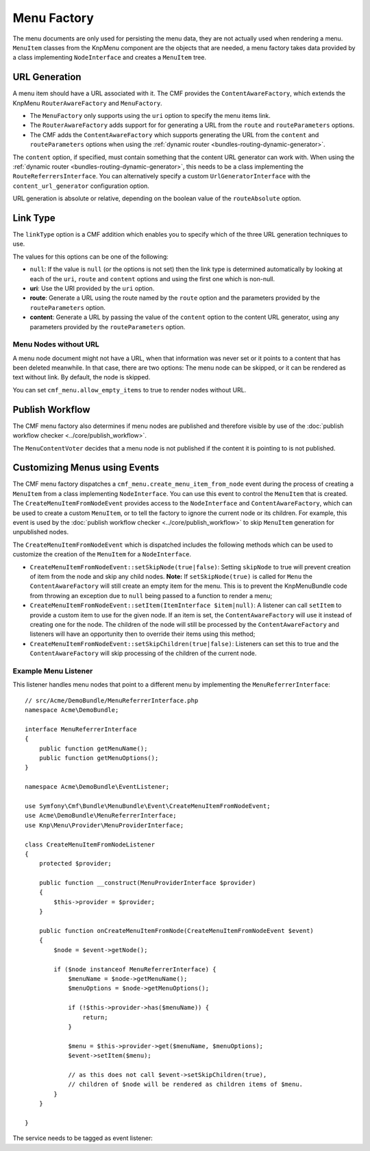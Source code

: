 .. index::
    single: menu factory; MenuBundle

Menu Factory
============

The menu documents are only used for persisting the menu data, they are not
actually used when rendering a menu. ``MenuItem`` classes from the KnpMenu
component are the objects that are needed, a menu factory takes data provided by
a class implementing ``NodeInterface`` and creates a ``MenuItem`` tree.

.. _bundles_menu_menu_factory_url_generation:

URL Generation
--------------

A menu item should have a URL associated with it. The CMF provides the
``ContentAwareFactory``, which extends the KnpMenu ``RouterAwareFactory`` and
``MenuFactory``.

* The ``MenuFactory`` only supports using the ``uri`` option to specify the
  menu items link.
* The ``RouterAwareFactory`` adds support for for generating a URL from the
  ``route`` and ``routeParameters`` options.
* The CMF adds the ``ContentAwareFactory`` which supports generating the URL
  from the ``content`` and ``routeParameters`` options when using the
  :ref:`dynamic router <bundles-routing-dynamic-generator>`.

The ``content`` option, if specified, must contain something that the content
URL generator can work with. When using the :ref:`dynamic router
<bundles-routing-dynamic-generator>`, this needs to be a class implementing
the ``RouteReferrersInterface``. You can alternatively specify a custom
``UrlGeneratorInterface`` with the ``content_url_generator`` configuration
option.

.. versionadded:: 1.2
    The ``content_url_generator`` option was introduced in CmfMenuBundle 1.2.0.
    Prior to 1.2, the default service ``router`` was hardcoded to generate URLs
    from content.

URL generation is absolute or relative, depending on the boolean value of the
``routeAbsolute`` option.

.. _bundles_menu_menu_factory_link_type:

Link Type
---------

The ``linkType`` option is a CMF addition which enables you to specify which
of the three URL generation techniques to use.

The values for this options can be one of the following:

* ``null``: If the value is ``null`` (or the options is not set) then the link
  type is determined automatically by looking at each of the ``uri``, ``route``
  and ``content`` options and using the first one which is non-null.
* **uri**: Use the URI provided by the ``uri`` option.
* **route**: Generate a URL using the route named by the ``route`` option
  and the parameters provided by the ``routeParameters`` option.
* **content**: Generate a URL by passing the value of the ``content`` option to
  the content URL generator, using any parameters provided by the
  ``routeParameters`` option.

Menu Nodes without URL
~~~~~~~~~~~~~~~~~~~~~~

A menu node document might not have a URL, when that information was never set
or it points to a content that has been deleted meanwhile. In that case, there
are two options: The menu node can be skipped, or it can be rendered as text
without link. By default, the node is skipped.

You can set ``cmf_menu.allow_empty_items`` to true to render nodes without URL.

Publish Workflow
----------------

The CMF menu factory also determines if menu nodes are published and therefore
visible by use of the :doc:`publish workflow checker
<../core/publish_workflow>`.

.. versionadded:: 1.1
    The ``MenuContentVoter`` was introduced in CmfMenuBundle 1.1.

The ``MenuContentVoter`` decides that a menu node is not published if the
content it is pointing to is not published.

Customizing Menus using Events
------------------------------

The CMF menu factory dispatches a ``cmf_menu.create_menu_item_from_node`` event
during the process of creating a ``MenuItem`` from a class implementing
``NodeInterface``. You can use this event to control the ``MenuItem`` that is
created. The ``CreateMenuItemFromNodeEvent`` provides access to the
``NodeInterface`` and ``ContentAwareFactory``, which can be used to create a
custom ``MenuItem``, or to tell the factory to ignore the current node or its
children. For example, this event is used by the
:doc:`publish workflow checker <../core/publish_workflow>` to skip
``MenuItem`` generation for unpublished nodes.

The ``CreateMenuItemFromNodeEvent`` which is dispatched includes the following
methods which can be used to customize the creation of the ``MenuItem`` for a
``NodeInterface``.

* ``CreateMenuItemFromNodeEvent::setSkipNode(true|false)``: Setting
  ``skipNode`` to true will prevent creation of item from the node and skip
  any child nodes.
  **Note:** If ``setSkipNode(true)`` is called for ``Menu`` the
  ``ContentAwareFactory`` will still create an empty item for the menu. This is
  to prevent the KnpMenuBundle code from throwing an exception due to ``null``
  being passed to a function to render a menu;
* ``CreateMenuItemFromNodeEvent::setItem(ItemInterface $item|null)``: A
  listener can call ``setItem`` to provide a custom item to use for the given node.
  If an item is set, the ``ContentAwareFactory`` will use it instead of
  creating one for the node. The children of the node will still be processed
  by the ``ContentAwareFactory`` and listeners will have an opportunity then to
  override their items using this method;
* ``CreateMenuItemFromNodeEvent::setSkipChildren(true|false)``: Listeners can
  set this to true and the ``ContentAwareFactory`` will skip processing of the
  children of the current node.

Example Menu Listener
~~~~~~~~~~~~~~~~~~~~~

This listener handles menu nodes that point to a different menu by implementing
the ``MenuReferrerInterface``::

    // src/Acme/DemoBundle/MenuReferrerInterface.php
    namespace Acme\DemoBundle;

    interface MenuReferrerInterface
    {
        public function getMenuName();
        public function getMenuOptions();
    }

    namespace Acme\DemoBundle\EventListener;

    use Symfony\Cmf\Bundle\MenuBundle\Event\CreateMenuItemFromNodeEvent;
    use Acme\DemoBundle\MenuReferrerInterface;
    use Knp\Menu\Provider\MenuProviderInterface;

    class CreateMenuItemFromNodeListener
    {
        protected $provider;

        public function __construct(MenuProviderInterface $provider)
        {
            $this->provider = $provider;
        }

        public function onCreateMenuItemFromNode(CreateMenuItemFromNodeEvent $event)
        {
            $node = $event->getNode();

            if ($node instanceof MenuReferrerInterface) {
                $menuName = $node->getMenuName();
                $menuOptions = $node->getMenuOptions();

                if (!$this->provider->has($menuName)) {
                    return;
                }

                $menu = $this->provider->get($menuName, $menuOptions);
                $event->setItem($menu);

                // as this does not call $event->setSkipChildren(true),
                // children of $node will be rendered as children items of $menu.
            }
        }

    }

The service needs to be tagged as event listener:

.. configuration-block::

    .. code-block:: yaml

        # src/Acme/DemoBundle/Resources/config/services.yml
        services:
            acme_demo.listener.menu_referrer_listener:
                class: Acme\DemoBundle\EventListener\CreateMenuItemFromNodeListener
                arguments:
                    - "@knp_menu.menu_provider"
                tags:
                    -
                        name: kernel.event_listener
                        event: cmf_menu.create_menu_item_from_node
                        method: onCreateMenuItemFromNode

    .. code-block:: xml

        <!-- src/Acme/DemoBundle/Resources/config/services.xml -->
        <?xml version="1.0" encoding="UTF-8" ?>
        <container xmlns="http://symfony.com/schema/dic/services">
            <service id="acme_demo.listener.menu_referrer_listener" class="Acme\DemoBundle\EventListener\CreateMenuItemFromNodeListener">
                <argument type="service" id="knp_menu.menu_provider" />
                <tag name="kernel.event_listener"
                    event="cmf_menu.create_menu_item_from_node"
                    method="onCreateMenuItemFromNode"
                />
            </service>
        </container>

    .. code-block:: php

        // src/Acme/DemoBundle/Resources/config/services.php
        use Symfony\Component\DependencyInjection\Definition;
        use Symfony\Component\DependencyInjection\Reference;

        $definition = new Definition('Acme\DemoBundle\EventListener\CreateMenuItemFromNodeListener', array(
            new Reference('knp_menu.menu_provider'),
        ));
        $definition->addTag('kernel.event_listener', array(
            'event' => 'cmf_menu.create_menu_item_from_node',
            'method' => 'onCreateMenuItemFromNode',
        ));

        $container->setDefinition('acme_demo.listener.menu_referrer_listener', $definition);
